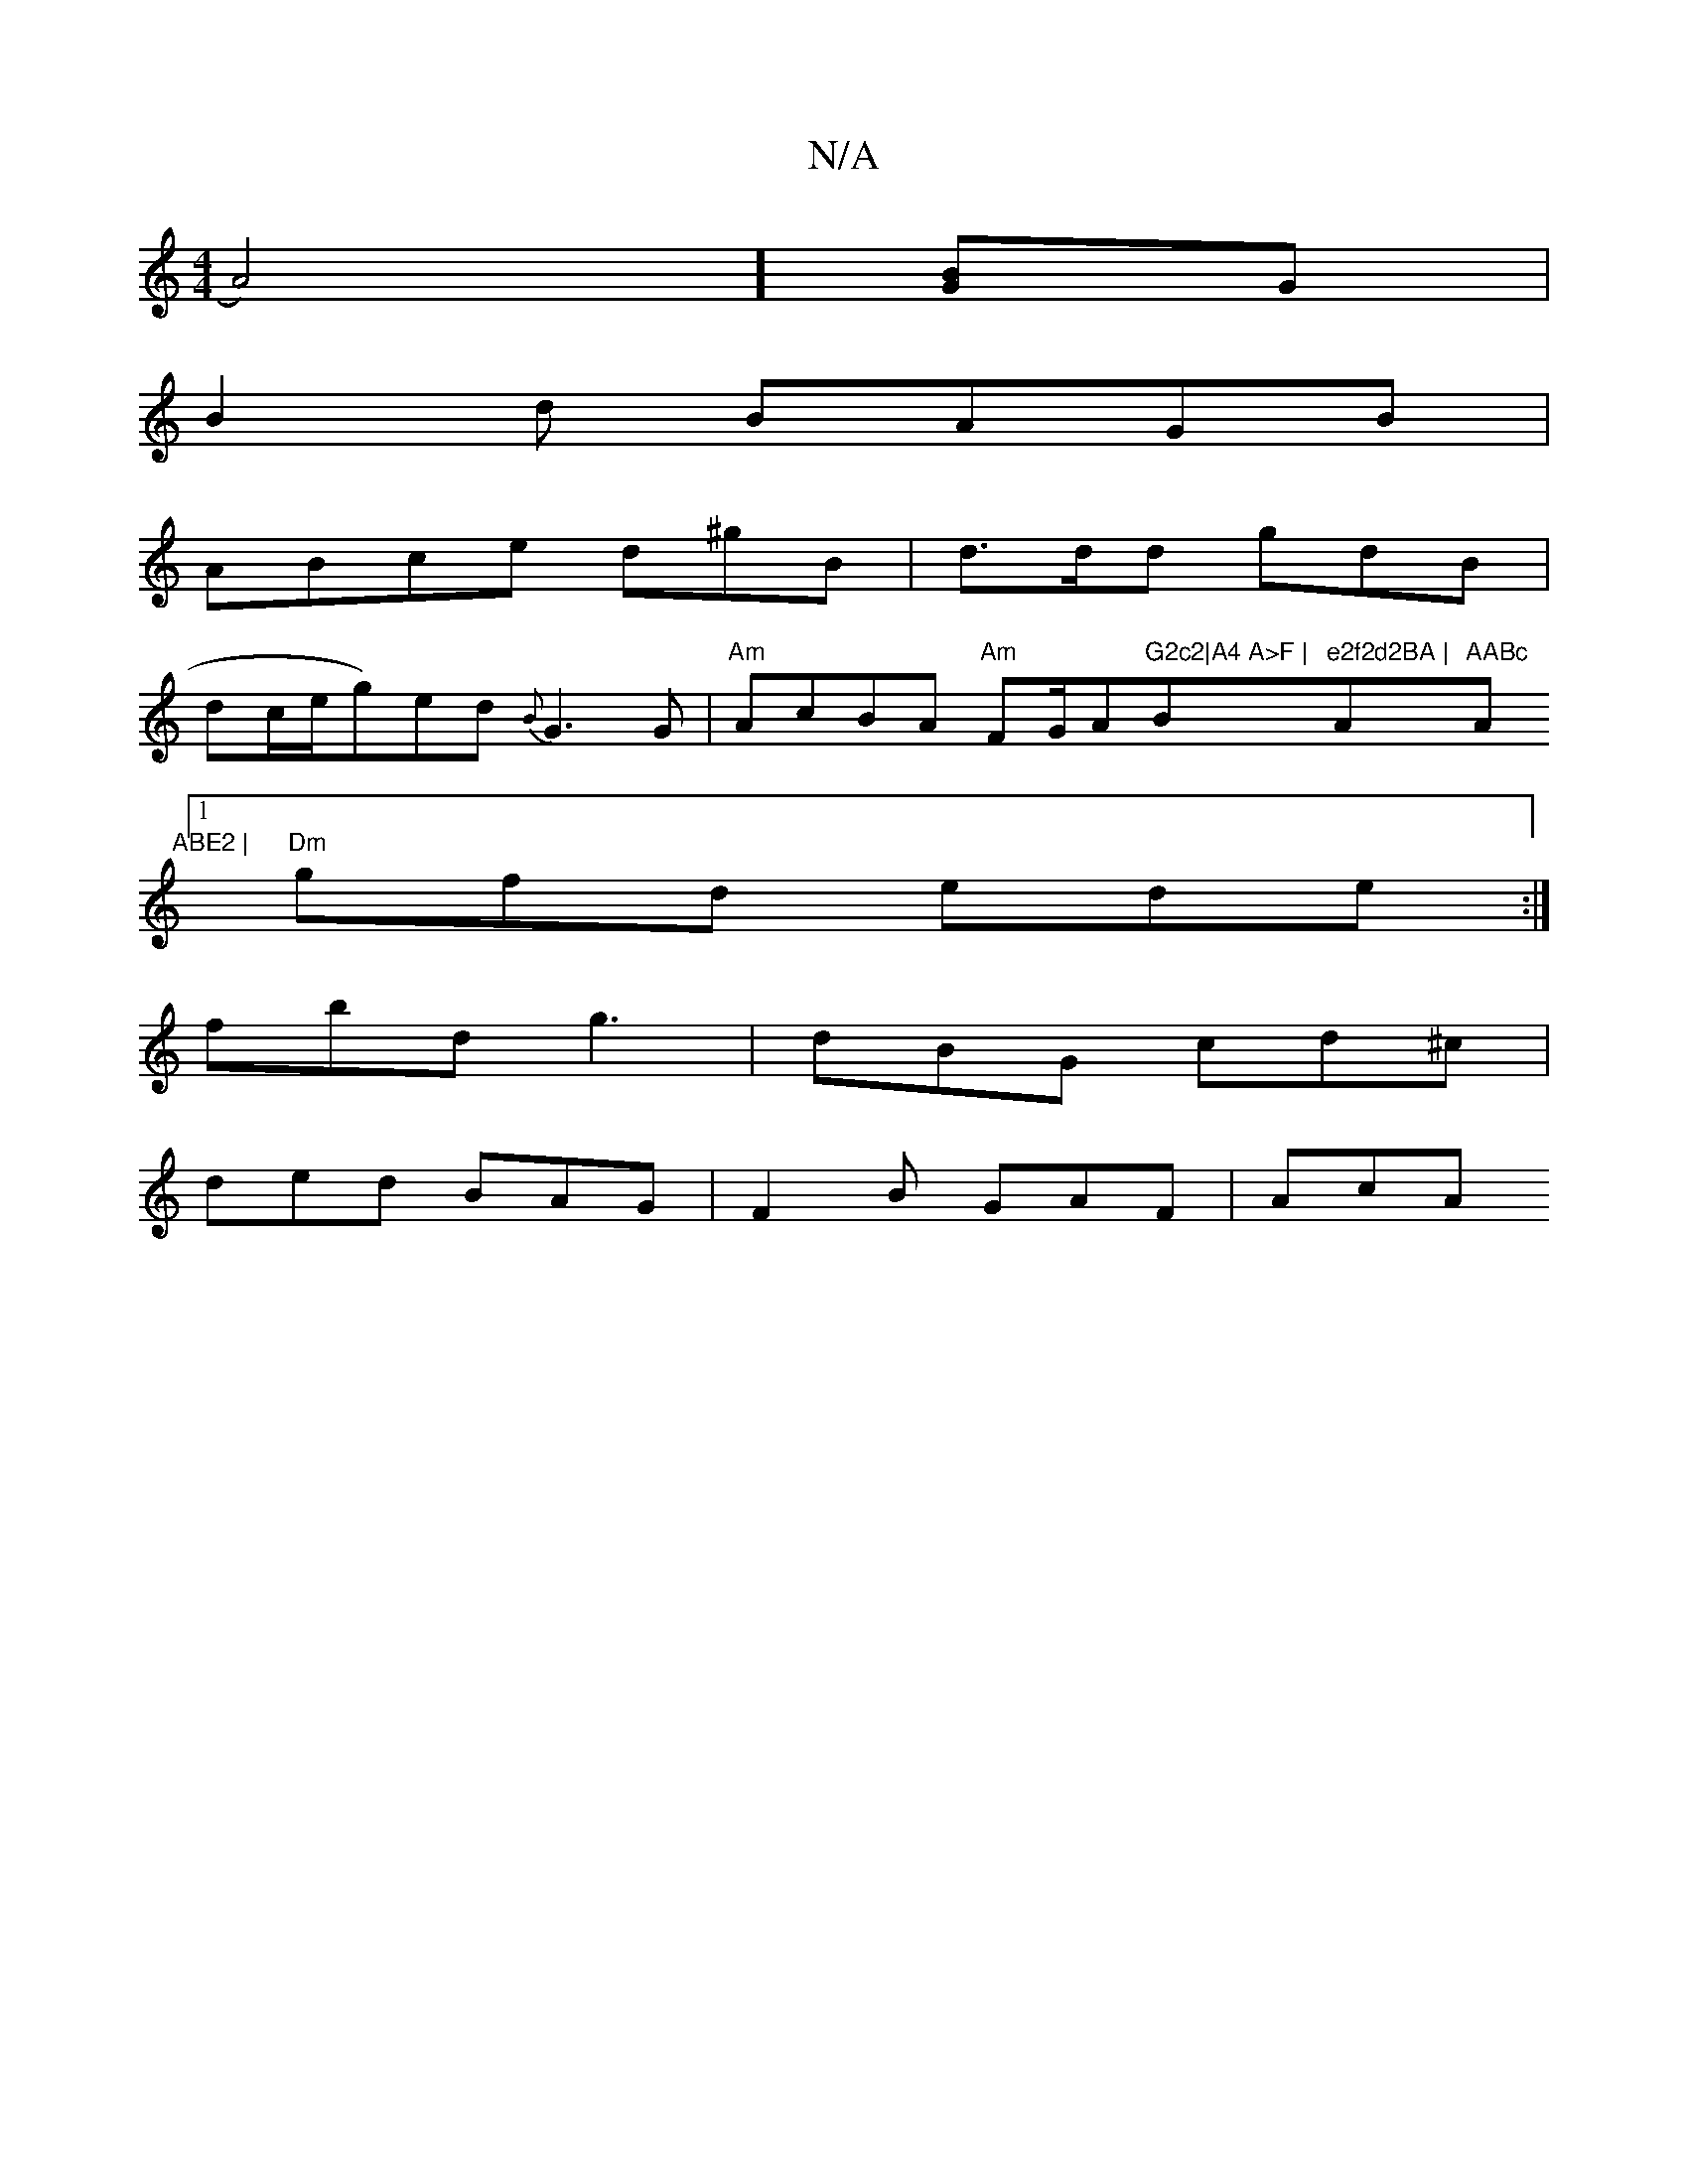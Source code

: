 X:1
T:N/A
M:4/4
R:N/A
K:Cmajor
A4)][BG]G |
B2 d BAGB |
ABce d^gB | d>dd gdB |
d^[c/2e/2g)ed{B}G3G | "Am"AcBA "Am"FG/A"G2c2|A4 A>F | "Bm"e2f2d2BA | "Am"AABc "Am"ABE2 |
[1 "Dm"gfd ede :|
fbd’ g3 | dBG cd^c |
ded BAG | F2 B GAF | AcA 